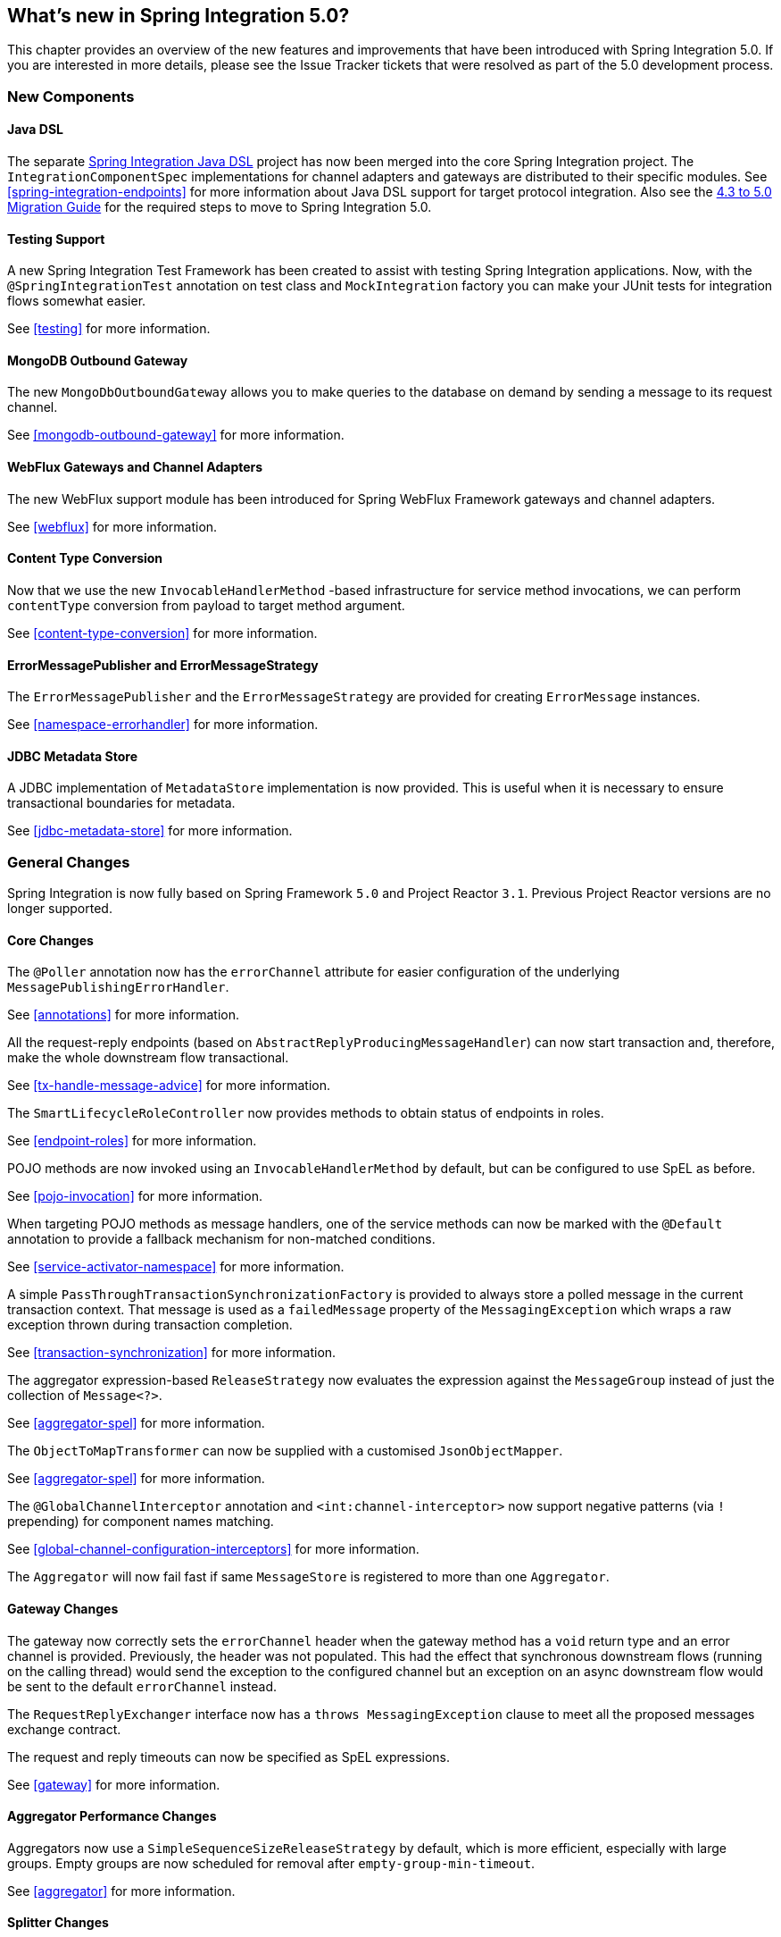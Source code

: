 [[whats-new]]
== What's new in Spring Integration 5.0?

This chapter provides an overview of the new features and improvements that have been introduced with Spring
Integration 5.0.
If you are interested in more details, please see the Issue Tracker tickets that were resolved as part of the 5.0
development process.

[[x5.0-new-components]]
=== New Components

==== Java DSL

The separate https://github.com/spring-projects/spring-integration-java-dsl[Spring Integration Java DSL] project has now been merged into the core Spring Integration project.
The `IntegrationComponentSpec` implementations for channel adapters and gateways are distributed to their specific modules.
See <<spring-integration-endpoints>> for more information about Java DSL support for target protocol integration.
Also see the https://github.com/spring-projects/spring-integration/wiki/Spring-Integration-4.3-to-5.0-Migration-Guide#java-dsl[4.3 to 5.0 Migration Guide] for the required steps to move to Spring Integration 5.0.

==== Testing Support

A new Spring Integration Test Framework has been created to assist with testing Spring Integration applications.
Now, with the `@SpringIntegrationTest` annotation on test class and `MockIntegration` factory you can make your JUnit tests for integration flows somewhat easier.

See <<testing>> for more information.

==== MongoDB Outbound Gateway

The new `MongoDbOutboundGateway` allows you to make queries to the database on demand by sending a message to its request channel.

See <<mongodb-outbound-gateway>> for more information.

==== WebFlux Gateways and Channel Adapters

The new WebFlux support module has been introduced for Spring WebFlux Framework gateways and channel adapters.

See <<webflux>> for more information.

==== Content Type Conversion

Now that we use the new `InvocableHandlerMethod` -based infrastructure for service method invocations, we can perform `contentType` conversion from payload to target method argument.

See <<content-type-conversion>> for more information.

==== ErrorMessagePublisher and ErrorMessageStrategy

The `ErrorMessagePublisher` and the `ErrorMessageStrategy` are provided for creating `ErrorMessage` instances.

See <<namespace-errorhandler>> for more information.

==== JDBC Metadata Store

A JDBC implementation of `MetadataStore` implementation is now provided.
This is useful when it is necessary to ensure transactional boundaries for metadata.

See <<jdbc-metadata-store>> for more information.

[[x5.0-general]]
=== General Changes

Spring Integration is now fully based on Spring Framework `5.0` and Project Reactor `3.1`.
Previous Project Reactor versions are no longer supported.

==== Core Changes

The `@Poller` annotation now has the `errorChannel` attribute for easier configuration of the underlying `MessagePublishingErrorHandler`.

See <<annotations>> for more information.

All the request-reply endpoints (based on `AbstractReplyProducingMessageHandler`) can now start transaction and, therefore, make the whole downstream flow transactional.

See <<tx-handle-message-advice>> for more information.

The `SmartLifecycleRoleController` now provides methods to obtain status of endpoints in roles.

See <<endpoint-roles>> for more information.

POJO methods are now invoked using an `InvocableHandlerMethod` by default, but can be configured to use SpEL as before.

See <<pojo-invocation>> for more information.

When targeting POJO methods as message handlers, one of the service methods can now be marked with the `@Default` annotation to provide a fallback mechanism for non-matched conditions.

See <<service-activator-namespace>> for more information.

A simple `PassThroughTransactionSynchronizationFactory` is provided to always store a polled message in the current transaction context.
That message is used as a `failedMessage` property of the `MessagingException` which wraps a raw exception thrown during transaction completion.

See <<transaction-synchronization>> for more information.

The aggregator expression-based `ReleaseStrategy` now evaluates the expression against the `MessageGroup` instead of just the collection of `Message<?>`.

See <<aggregator-spel>> for more information.

The `ObjectToMapTransformer` can now be supplied with a customised `JsonObjectMapper`.

See <<aggregator-spel>> for more information.

The `@GlobalChannelInterceptor` annotation and `<int:channel-interceptor>` now support negative patterns (via `!` prepending) for component names matching.

See <<global-channel-configuration-interceptors>> for more information.

The `Aggregator` will now fail fast if same `MessageStore` is registered to more than one `Aggregator`.

==== Gateway Changes

The gateway now correctly sets the `errorChannel` header when the gateway method has a `void` return type and an error channel is provided.
Previously, the header was not populated.
This had the effect that synchronous downstream flows (running on the calling thread) would send the exception to the configured channel but an exception on an async downstream flow would be sent to the default `errorChannel` instead.

The `RequestReplyExchanger` interface now has a `throws MessagingException` clause to meet all the proposed messages exchange contract.

The request and reply timeouts can now be specified as SpEL expressions.

See <<gateway>> for more information.

==== Aggregator Performance Changes

Aggregators now use a `SimpleSequenceSizeReleaseStrategy` by default, which is more efficient, especially with large groups.
Empty groups are now scheduled for removal after `empty-group-min-timeout`.

See <<aggregator>> for more information.

==== Splitter Changes

The Splitter component now can handle and split Java `Stream` and Reactive Streams `Publisher` objects.
If the output channel is a `ReactiveStreamsSubscribableChannel`, the `AbstractMessageSplitter` builds a `Flux` for subsequent iteration instead of a regular `Iterator` independent of object being split.
In addition, `AbstractMessageSplitter` provides `protected obtainSizeIfPossible()` methods to allow the determination of the size of the `Iterable` and `Iterator` objects if that is possible.

See <<splitter>> for more information.

==== JMS Changes

Previously, Spring Integration JMS XML configuration used a default bean name `connectionFactory` for the JMS Connection Factory, allowing the property to be omitted from component definitions.
It has now been renamed to `jmsConnectionFactory`, which is the bean name used by Spring Boot to auto-configure the JMS Connection Factory bean.

If your application is relying on the previous behavior, rename your `connectionFactory` bean to `jmsConnectionFactory`, or specifically configure your components to use your bean using its current name.

See <<jms>> for more information.

==== Mail Changes

Some inconsistencies with rendering IMAP mail content have been resolved.

See <<imap-format-important, the note in the Mail-Receiving Channel Adapter Section>> for more information.

==== Feed Changes

Instead of the `com.rometools.fetcher.FeedFetcher`, which is deprecated in ROME, a new `Resource` property has been introduced to the `FeedEntryMessageSource`.

See <<feed>> for more information.


==== File Changes

The new `FileHeaders.RELATIVE_PATH` Message header has been introduced to represent relative path in the `FileReadingMessageSource`.

The tail adapter now supports `idleEventInterval` to emit events when there is no data in the file during that period.

The flush predicates for the `FileWritingMessageHandler` now have an additional parameter.

The file outbound channel adapter and gateway (`FileWritingMessageHandler`) now support the `REPLACE_IF_MODIFIED` `FileExistsMode`.

They also now support setting file permissions on the newly written file.

A new `FileSystemMarkerFilePresentFileListFilter` is now available; see <<file-incomplete>> for more information.

The `FileSplitter` now provides a `firstLineAsHeader` option to carry the first line of content as a header in the messages emitted for the remaining lines.

See <<files>> for more information.

==== (S)FTP Changes

The Inbound Channel Adapters now have a property `max-fetch-size` which is used to limit the number of files fetched during a poll when there are no files currently in the local directory.
They also are configured with a `FileSystemPersistentAcceptOnceFileListFilter` in the `local-filter` by default.
You can also provide a custom `DirectoryScanner` implementation to Inbound Channel Adapters via the newly introduced `scanner` attribute.

The regex and pattern filters can now be configured to always pass directories.
This can be useful when using recursion in the outbound gateways.

All the Inbound Channel Adapters (streaming and synchronization-based) now use an appropriate `AbstractPersistentAcceptOnceFileListFilter` implementation by default to prevent remote files duplicate downloads.

The FTP and SFTP outbound gateways now support the `REPLACE_IF_MODIFIED` `FileExistsMode` when fetching remote files.

The (S)FTP streaming inbound channel adapters now add remote file information in a message header.

The FTP and SFTP outbound channel adapters, as well as `PUT` command of the outbound gateways, now support `InputStream` as `payload`, too.

The inbound channel adapters now can build file tree locally and use a new `RecursiveDirectoryScanner` by default for local directory.
Also these adapters can now be switched to the `WatchService` instead.

The `NLST` command has been added to the `AbstractRemoteFileOutboundGateway` to perform only list files names remote command.

The `FtpOutboundGateway` can now be supplied with `workingDirExpression` to change the FTP client working directory for the current request message.

The `RemoteFileTemplate` is supplied now with the `invoke(OperationsCallback<F, T> action)` to perform several `RemoteFileOperations` calls in the scope of the same, thread-bounded, `Session`.

New filters for detecting incomplete remote files are now provided.

The `FtpOutboundGateway` and `SftpOutboundGateway` now support an option to remove the remote file after a successful transfer using the `GET` or `MGET` commands.

See <<ftp>> and <<sftp>> for more information.

==== Integration Properties

Since _version 4.3.2_ a new `spring.integration.readOnly.headers` global property has been added to customize the list of headers which should not be copied to a newly created `Message` by the `MessageBuilder`.

See <<global-properties>> for more information.

==== Stream Changes

There is a new option on the `CharacterStreamReadingMessageSource` to allow it to be used to "pipe" stdin and publish an application event when the pipe is closed.

See <<stream-reading>> for more information.

==== Barrier Changes

The `BarrierMessageHandler` now supports a discard channel to which late-arriving trigger messages are sent.

See <<barrier>> for more information.

==== AMQP Changes

The AMQP outbound endpoints now support setting a delay expression for when using the RabbitMQ Delayed Message Exchange plugin.

The inbound endpoints now support the Spring AMQP `DirectMessageListenerContainer`.

Pollable AMQP-backed channels now block the poller thread for the poller's configured `receiveTimeout` (default 1 second).

Headers, such as `contentType` that are added to message properties by the message converter are now used in the final message; previously, it depended on the converter type as to which headers/message properties appeared in the final message.
To override headers set by the converter, set the `headersMappedLast` property to `true`.

See <<amqp>> for more information.

==== HTTP Changes

The `DefaultHttpHeaderMapper.userDefinedHeaderPrefix` property is now an empty string by default instead of `X-`.

See <<http-header-mapping>> for more information.

==== MQTT Changes

Inbound messages are now mapped with headers `RECEIVED_TOPIC`, `RECEIVED_QOS` and `RECEIVED_RETAINED` to avoid inadvertent propagation to outbound messages when an application is relaying messages.

The outbound channel adapter now supports expressions for the topic, qos and retained properties; the defaults remain the same.

See <<mqtt>> for more information.

==== STOMP Changes

The STOMP module has been changed to use `ReactorNettyTcpStompClient`, based on the Project Reactor `3.1` and `reactor-netty` extension.
The `Reactor2TcpStompSessionManager` has been renamed to the `ReactorNettyTcpStompSessionManager` according to the `ReactorNettyTcpStompClient` foundation.

See <<stomp>> for more information.

==== Web Services Changes

- The `WebServiceOutboundGateway` s can now be supplied with an externally configured `WebServiceTemplate` instances.

- The `DefaultSoapHeaderMapper` can now map a `javax.xml.transform.Source` user-defined header to a SOAP header element.

- Simple WebService Inbound and Outbound gateways can now deal with the complete `WebServiceMessage` as a `payload`, allowing the manipulation of MTOM attachments.

See <<ws>> for more information.

==== Redis Changes

The `RedisStoreWritingMessageHandler` is supplied now with additional String-based setters for SpEL expressions - for convenience with Java configuration.
The `zsetIncrementExpression` can now be configured on the `RedisStoreWritingMessageHandler`, as well.
In addition this property has been changed from `true` to `false` since `INCR` option on `ZADD` Redis command is optional.

The `RedisInboundChannelAdapter` can now be supplied with an `Executor` for executing Redis listener invokers.

See <<redis>> for more information.

==== TCP Changes

A new `ThreadAffinityClientConnectionFactory` is provided that binds TCP connections to threads.

You can now configure the TCP connection factories to support `PushbackInputStream` s, allowing deserializers to "unread" (push back) bytes after "reading ahead".

A `ByteArrayElasticRawDeserializer` has been added without `maxMessageSize` control and buffer incoming data as needed.

See <<ip>> for more information.

==== Gemfire Changes

The `GemfireMetadataStore` now implements `ListenableMetadataStore`, allowing users to listen to cache events by providing `MetadataStoreListener` instances to the store.

See <<gemfire>> for more information.
